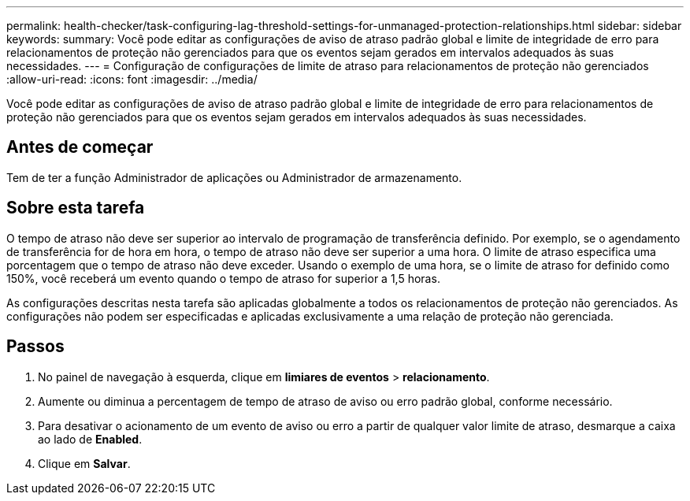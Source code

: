 ---
permalink: health-checker/task-configuring-lag-threshold-settings-for-unmanaged-protection-relationships.html 
sidebar: sidebar 
keywords:  
summary: Você pode editar as configurações de aviso de atraso padrão global e limite de integridade de erro para relacionamentos de proteção não gerenciados para que os eventos sejam gerados em intervalos adequados às suas necessidades. 
---
= Configuração de configurações de limite de atraso para relacionamentos de proteção não gerenciados
:allow-uri-read: 
:icons: font
:imagesdir: ../media/


[role="lead"]
Você pode editar as configurações de aviso de atraso padrão global e limite de integridade de erro para relacionamentos de proteção não gerenciados para que os eventos sejam gerados em intervalos adequados às suas necessidades.



== Antes de começar

Tem de ter a função Administrador de aplicações ou Administrador de armazenamento.



== Sobre esta tarefa

O tempo de atraso não deve ser superior ao intervalo de programação de transferência definido. Por exemplo, se o agendamento de transferência for de hora em hora, o tempo de atraso não deve ser superior a uma hora. O limite de atraso especifica uma porcentagem que o tempo de atraso não deve exceder. Usando o exemplo de uma hora, se o limite de atraso for definido como 150%, você receberá um evento quando o tempo de atraso for superior a 1,5 horas.

As configurações descritas nesta tarefa são aplicadas globalmente a todos os relacionamentos de proteção não gerenciados. As configurações não podem ser especificadas e aplicadas exclusivamente a uma relação de proteção não gerenciada.



== Passos

. No painel de navegação à esquerda, clique em *limiares de eventos* > *relacionamento*.
. Aumente ou diminua a percentagem de tempo de atraso de aviso ou erro padrão global, conforme necessário.
. Para desativar o acionamento de um evento de aviso ou erro a partir de qualquer valor limite de atraso, desmarque a caixa ao lado de *Enabled*.
. Clique em *Salvar*.

